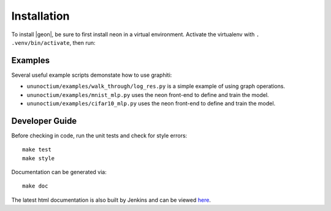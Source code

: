 .. ---------------------------------------------------------------------------
.. Copyright 2016 Nervana Systems Inc.
.. Licensed under the Apache License, Version 2.0 (the "License");
.. you may not use this file except in compliance with the License.
.. You may obtain a copy of the License at
..
..      http://www.apache.org/licenses/LICENSE-2.0
..
.. Unless required by applicable law or agreed to in writing, software
.. distributed under the License is distributed on an "AS IS" BASIS,
.. WITHOUT WARRANTIES OR CONDITIONS OF ANY KIND, either express or implied.
.. See the License for the specific language governing permissions and
.. limitations under the License.
.. ---------------------------------------------------------------------------


Installation
************

To install |geon|, be sure to first install neon in a virtual environment.
Activate the virtualenv with ``. .venv/bin/activate``, then run:

.. code-block:: bash
    git clone git@github.com:NervanaSystems/graphiti.git
    cd graphiti/ununoctium
    make install

Examples
========

Several useful example scripts demonstate how to use graphiti:

* ``ununoctium/examples/walk_through/log_res.py`` is a simple example of using graph operations.
* ``ununoctium/examples/mnist_mlp.py`` uses the neon front-end to define and train the model.
* ``ununoctium/examples/cifar10_mlp.py`` uses the neon front-end to define and train the model.

Developer Guide
===============

Before checking in code, run the unit tests and check for style errors::

    make test
    make style

Documentation can be generated via::

    make doc


The latest html documentation is also built by Jenkins and can be viewed
`here <http://jenkins.localdomain:8080/job/NEON_Graphiti_Integration_Test/lastSuccessfulBuild/artifact/ununoctium/doc/build/html/index.html>`_.